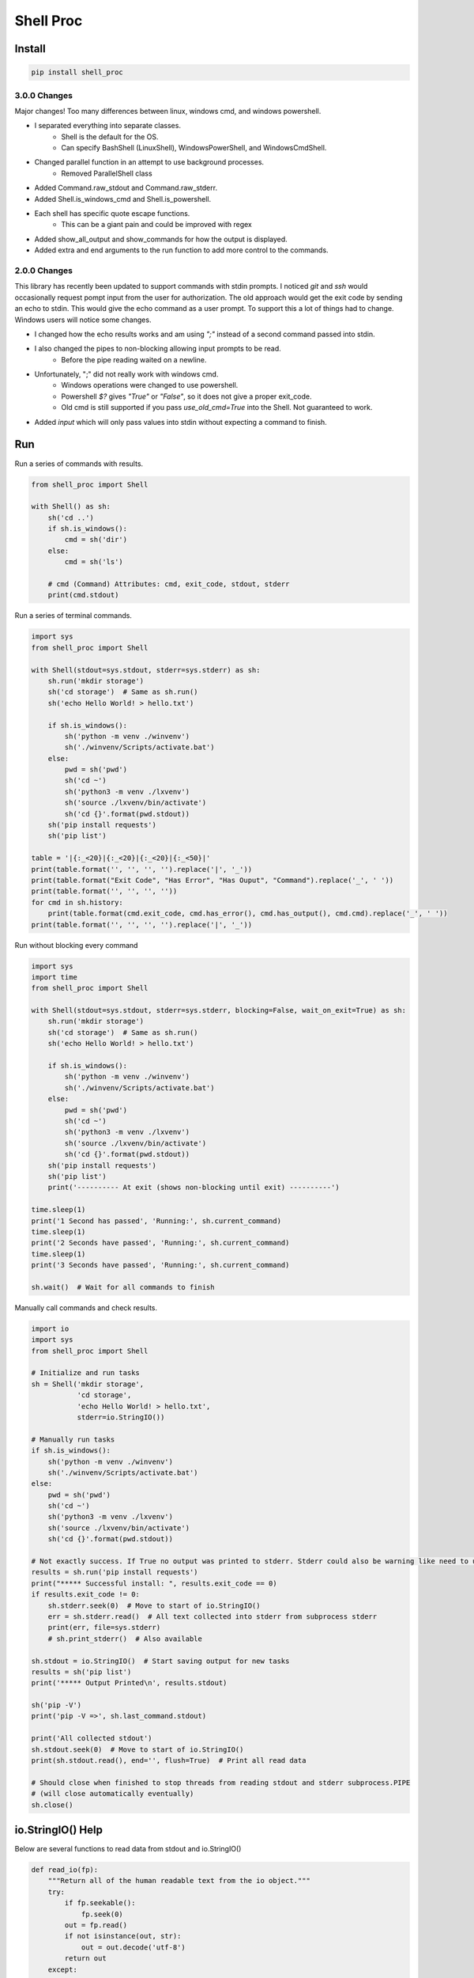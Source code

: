 ==========
Shell Proc
==========

Install
=======

.. code-block:: bash

    pip install shell_proc


3.0.0 Changes
-------------
Major changes! Too many differences between linux, windows cmd, and windows powershell.

* I separated everything into separate classes.
    * Shell is the default for the OS.
    * Can specify BashShell (LinuxShell), WindowsPowerShell, and WindowsCmdShell.
* Changed parallel function in an attempt to use background processes.
    * Removed ParallelShell class
* Added Command.raw_stdout and Command.raw_stderr.
* Added Shell.is_windows_cmd and Shell.is_powershell.
* Each shell has specific quote escape functions.
    * This can be a giant pain and could be improved with regex
* Added show_all_output and show_commands for how the output is displayed.
* Added extra and end arguments to the run function to add more control to the commands.

2.0.0 Changes
-------------

This library has recently been updated to support commands with stdin prompts.
I noticed `git` and `ssh` would occasionally request pompt input from the user for authorization.
The old approach would get the exit code by sending an echo to stdin.
This would give the echo command as a user prompt.
To support this a lot of things had to change.
Windows users will notice some changes.

* I changed how the echo results works and am using `";"` instead of a second command passed into stdin.
* I also changed the pipes to non-blocking allowing input prompts to be read.
    * Before the pipe reading waited on a newline.
* Unfortunately, ";" did not really work with windows cmd.
    * Windows operations were changed to use powershell.
    * Powershell `$?` gives `"True"` or `"False"`, so it does not give a proper exit_code.
    * Old cmd is still supported if you pass `use_old_cmd=True` into the Shell. Not guaranteed to work.
* Added `input` which will only pass values into stdin without expecting a command to finish.

Run
===

Run a series of commands with results.

.. code-block:: python

    from shell_proc import Shell

    with Shell() as sh:
        sh('cd ..')
        if sh.is_windows():
            cmd = sh('dir')
        else:
            cmd = sh('ls')

        # cmd (Command) Attributes: cmd, exit_code, stdout, stderr
        print(cmd.stdout)


Run a series of terminal commands.

.. code-block:: python

    import sys
    from shell_proc import Shell

    with Shell(stdout=sys.stdout, stderr=sys.stderr) as sh:
        sh.run('mkdir storage')
        sh('cd storage')  # Same as sh.run()
        sh('echo Hello World! > hello.txt')

        if sh.is_windows():
            sh('python -m venv ./winvenv')
            sh('./winvenv/Scripts/activate.bat')
        else:
            pwd = sh('pwd')
            sh('cd ~')
            sh('python3 -m venv ./lxvenv')
            sh('source ./lxvenv/bin/activate')
            sh('cd {}'.format(pwd.stdout))
        sh('pip install requests')
        sh('pip list')

    table = '|{:_<20}|{:_<20}|{:_<20}|{:_<50}|'
    print(table.format('', '', '', '').replace('|', '_'))
    print(table.format("Exit Code", "Has Error", "Has Ouput", "Command").replace('_', ' '))
    print(table.format('', '', '', ''))
    for cmd in sh.history:
        print(table.format(cmd.exit_code, cmd.has_error(), cmd.has_output(), cmd.cmd).replace('_', ' '))
    print(table.format('', '', '', '').replace('|', '_'))


Run without blocking every command

.. code-block:: python

    import sys
    import time
    from shell_proc import Shell

    with Shell(stdout=sys.stdout, stderr=sys.stderr, blocking=False, wait_on_exit=True) as sh:
        sh.run('mkdir storage')
        sh('cd storage')  # Same as sh.run()
        sh('echo Hello World! > hello.txt')

        if sh.is_windows():
            sh('python -m venv ./winvenv')
            sh('./winvenv/Scripts/activate.bat')
        else:
            pwd = sh('pwd')
            sh('cd ~')
            sh('python3 -m venv ./lxvenv')
            sh('source ./lxvenv/bin/activate')
            sh('cd {}'.format(pwd.stdout))
        sh('pip install requests')
        sh('pip list')
        print('---------- At exit (shows non-blocking until exit) ----------')

    time.sleep(1)
    print('1 Second has passed', 'Running:', sh.current_command)
    time.sleep(1)
    print('2 Seconds have passed', 'Running:', sh.current_command)
    time.sleep(1)
    print('3 Seconds have passed', 'Running:', sh.current_command)

    sh.wait()  # Wait for all commands to finish


Manually call commands and check results.

.. code-block:: python

    import io
    import sys
    from shell_proc import Shell

    # Initialize and run tasks
    sh = Shell('mkdir storage',
               'cd storage',
               'echo Hello World! > hello.txt',
               stderr=io.StringIO())

    # Manually run tasks
    if sh.is_windows():
        sh('python -m venv ./winvenv')
        sh('./winvenv/Scripts/activate.bat')
    else:
        pwd = sh('pwd')
        sh('cd ~')
        sh('python3 -m venv ./lxvenv')
        sh('source ./lxvenv/bin/activate')
        sh('cd {}'.format(pwd.stdout))

    # Not exactly success. If True no output was printed to stderr. Stderr could also be warning like need to update pip
    results = sh.run('pip install requests')
    print("***** Successful install: ", results.exit_code == 0)
    if results.exit_code != 0:
        sh.stderr.seek(0)  # Move to start of io.StringIO()
        err = sh.stderr.read()  # All text collected into stderr from subprocess stderr
        print(err, file=sys.stderr)
        # sh.print_stderr()  # Also available

    sh.stdout = io.StringIO()  # Start saving output for new tasks
    results = sh('pip list')
    print('***** Output Printed\n', results.stdout)

    sh('pip -V')
    print('pip -V =>', sh.last_command.stdout)

    print('All collected stdout')
    sh.stdout.seek(0)  # Move to start of io.StringIO()
    print(sh.stdout.read(), end='', flush=True)  # Print all read data

    # Should close when finished to stop threads from reading stdout and stderr subprocess.PIPE
    # (will close automatically eventually)
    sh.close()

io.StringIO() Help
==================

Below are several functions to read data from stdout and io.StringIO()

.. code-block:: python

    def read_io(fp):
        """Return all of the human readable text from the io object."""
        try:
            if fp.seekable():
                fp.seek(0)
            out = fp.read()
            if not isinstance(out, str):
                out = out.decode('utf-8')
            return out
        except:
            return ''

    def clear_io(fp):
        """Try to clear the stdout"""
        text = read_io(fp)
        try:
            fp.truncate(0)
        except:
            pass
        return text

    def print_io(fp, end='\n', file=None, flush=True):
        """Print and clear the collected io."""
        if file is None:
            file = sys.stdout
        print(clear_io(fp), file=file, flush=True)

Run Python
==========

Added support to call python in a subprocess

.. code-block:: python

    from shell_proc import Shell

    with Shell(python_call='python3') as sh:
        sh.python('-c',
                  'import os',
                  'print("My PID:", os.getpid())')


Run Parallel
============

Added support to run parallel subprocesses

.. code-block:: python

    import sys
    import time
    from shell_proc import Shell, python_args

    with Shell(stdout=sys.stdout, stderr=sys.stderr, python_call='python3') as sh:
        python_call = "python3"
        if sh.is_windows():
            python_call = "../venv/Scripts/python"
        cmd = sh.parallel(*(python_args('-c',
                                      'import os',
                                      'import time',
                                      "print('My ID:', {id}, 'My PID:', os.getpid(), time.time())".format(id=i),
                                      python_call=python_call) for i in range(10)))
        # Note: this will finish immediately and you should probably add an extra sleep like below
        sh.wait()
        print('finished parallel')
        time.sleep(1)

        background = {"end": "&", "extra": "; sleep 2"}
        python_call = "python3"
        if Shell.is_windows():
            python_call = "../venv/Scripts/python"
            if sh.is_powershell():
                background = {"extra": "; Start-Sleep -Seconds 2"}
            else:
                background = {"extra": "& waitfor /t 2 shellproc 2>Nul"}

        tasks = []
        for i in range(10):
            if i == 3:
                t = python_args('-c',
                                'import os',
                                'import time',
                                'time.sleep(1)',
                                "print('My ID:', {id}, 'My PID:', os.getpid(), time.time())".format(id=i),
                                python_call=python_call)
            else:
                t = python_args('-c',
                                'import os',
                                'import time',
                                "print('My ID:', {id}, 'My PID:', os.getpid(), time.time())".format(id=i),
                                python_call=python_call)
            tasks.append(t)
        cmd = sh.parallel(*tasks, **background)
        sh.wait()
        print('finished parallel')


Use Pipe
========

The pipe operator can be used with Command objects to take a completed command stdout and submit the text into a
new commands stdin.

.. code-block:: python

    import sys
    from shell_proc import Shell, ShellExit, shell_args

    with Shell(stdout=sys.stdout, stderr=sys.stderr) as sh:
        # One step
        results = sh('dir') | 'find "run"'  # Hard to tell where find output starts

        # Two Steps
        cmd = sh('dir')
        results = sh('find "run"', pipe_text=cmd.stdout)


Input Prompts
=============

As of version 2.0.0, Shell can work with input prompts.
I noticed `git` and `ssh` would occasionally request pompt input from the user for authorization.
I wanted to support this use case.

Input prompt code

.. code-block:: python

    # prompt_me.py
    print("Greetings!")
    name = input("Hello, who am I talking to? ")
    print(f"It\'s nice to meet you {name!r}")


Shell code

.. code-block:: python

    # run shell
    import sys
    from shell_proc import Shell

    with Shell(stdout=sys.stdout, stderr=sys.stderr) as sh:
        print("Give user input when prompted")
        # Need block=False or will wait forever for input it cannot receive
        sh("python prompt_me.py", block=False)

        # Get actual input from user
        value = input()

        # Send input to stdin (without expecting this to run as a command)
        # This will finish the first command sh(python prompt_me.py)
        sh.input(value)
        sh.wait()  # Manually wait for sh(python prompt_me.py) to finish

        # Test again
        sh("python prompt_me.py", block=False)
        sh.input("John Doe", wait=True)

    # Shell.__exit__ will wait for final exit_code from sh(python prompt_me.py)
    print("Exited successfully!")


Output. Note, "Jane Doe" was entered in as input.

.. code-block:: text

    Give user input when prompted
    Greetings!
    Hello, who am I talking to? Jane Doe
    It's nice to meet you 'Jane Doe'
    Greetings!
    Hello, who am I talking to? It's nice to meet you 'John Doe'
    Exited successfully!
